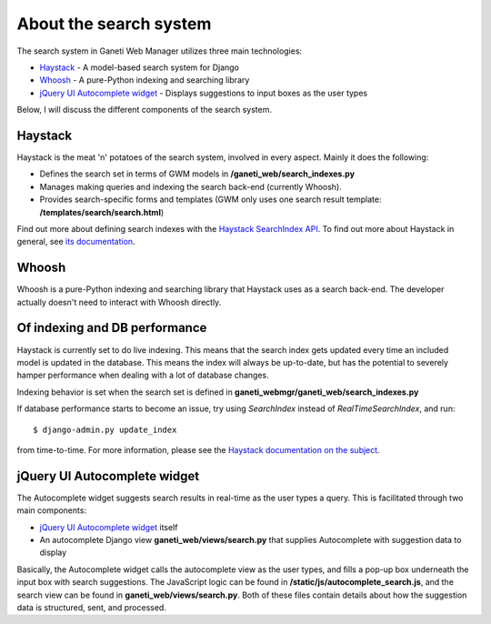 .. _search

About the search system
=======================

The search system in Ganeti Web Manager utilizes three main
technologies:

-  `Haystack <http://haystacksearch.org/>`_ - A model-based search
   system for Django
-  `Whoosh <https://bitbucket.org/mchaput/whoosh/wiki/Home>`_ - A
   pure-Python indexing and searching library
-  `jQuery UI Autocomplete
   widget <http://jqueryui.com/demos/autocomplete/>`_ - Displays
   suggestions to input boxes as the user types

Below, I will discuss the different components of the search system.

Haystack
--------

Haystack is the meat 'n' potatoes of the search system, involved in
every aspect. Mainly it does the following:

-  Defines the search set in terms of GWM models in **/ganeti_web/search_indexes.py**
-  Manages making queries and indexing the search back-end (currently
   Whoosh).
-  Provides search-specific forms and templates (GWM only uses one
   search result template: **/templates/search/search.html**)

Find out more about defining search indexes with the `Haystack
SearchIndex
API <http://docs.haystacksearch.org/dev/searchindex_api.html>`_. To find
out more about Haystack in general, see `its
documentation <http://docs.haystacksearch.org/dev/>`_.

Whoosh
------

Whoosh is a pure-Python indexing and searching library that Haystack
uses as a search back-end. The developer actually doesn't need to
interact with Whoosh directly.

Of indexing and DB performance
------------------------------

Haystack is currently set to do live indexing. This means that the
search index gets updated every time an included model is updated in the
database. This means the index will always be up-to-date, but has the
potential to severely hamper performance when dealing with a lot of
database changes.

Indexing behavior is set when the search set is defined in
**ganeti_webmgr/ganeti_web/search_indexes.py**

If database performance starts to become an issue, try using
*SearchIndex* instead of *RealTimeSearchIndex*, and run::

    $ django-admin.py update_index

from time-to-time. For more information,
please see the `Haystack documentation on the
subject <http://docs.haystacksearch.org/dev/searchindex_api.html#keeping-the-index-fresh>`_.

jQuery UI Autocomplete widget
-----------------------------

The Autocomplete widget suggests search results in real-time as the user
types a query. This is facilitated through two main components:

-  `jQuery UI Autocomplete
   widget <http://jqueryui.com/demos/autocomplete/>`_ itself
-  An autocomplete Django view **ganeti_web/views/search.py**
   that supplies Autocomplete with suggestion data to display

Basically, the Autocomplete widget calls the autocomplete view as the
user types, and fills a pop-up box underneath the input box with search
suggestions. The JavaScript logic can be found in **/static/js/autocomplete_search.js**,
and the search view can be found in **ganeti_web/views/search.py**.
Both of these files contain details about how the suggestion data is
structured, sent, and processed.
